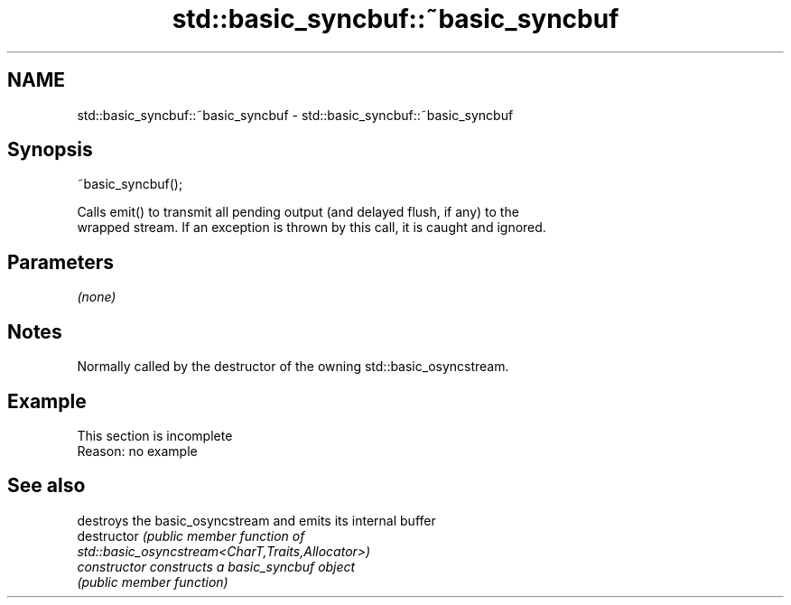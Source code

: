 .TH std::basic_syncbuf::~basic_syncbuf 3 "2022.07.31" "http://cppreference.com" "C++ Standard Libary"
.SH NAME
std::basic_syncbuf::~basic_syncbuf \- std::basic_syncbuf::~basic_syncbuf

.SH Synopsis
   ~basic_syncbuf();

   Calls emit() to transmit all pending output (and delayed flush, if any) to the
   wrapped stream. If an exception is thrown by this call, it is caught and ignored.

.SH Parameters

   \fI(none)\fP

.SH Notes

   Normally called by the destructor of the owning std::basic_osyncstream.

.SH Example

    This section is incomplete
    Reason: no example

.SH See also

                 destroys the basic_osyncstream and emits its internal buffer
   destructor    \fI\fI(public member\fP function of\fP
                 std::basic_osyncstream<CharT,Traits,Allocator>)
   constructor   constructs a basic_syncbuf object
                 \fI(public member function)\fP
